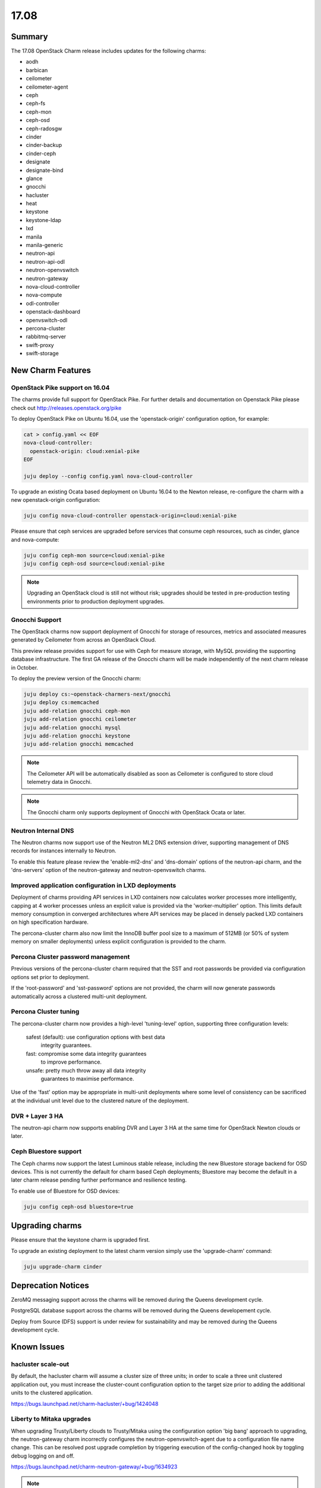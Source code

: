 .. _release_notes_17.08

=====
17.08
=====

Summary
=======

The 17.08 OpenStack Charm release includes updates for the following charms:

* aodh
* barbican
* ceilometer
* ceilometer-agent
* ceph
* ceph-fs
* ceph-mon
* ceph-osd
* ceph-radosgw
* cinder
* cinder-backup
* cinder-ceph
* designate
* designate-bind
* glance
* gnocchi
* hacluster
* heat
* keystone
* keystone-ldap
* lxd
* manila
* manila-generic
* neutron-api
* neutron-api-odl
* neutron-openvswitch
* neutron-gateway
* nova-cloud-controller
* nova-compute
* odl-controller
* openstack-dashboard
* openvswitch-odl
* percona-cluster
* rabbitmq-server
* swift-proxy
* swift-storage

New Charm Features
==================

OpenStack Pike support on 16.04
~~~~~~~~~~~~~~~~~~~~~~~~~~~~~~~

The charms provide full support for OpenStack Pike. For further details and
documentation on Openstack Pike please check out
http://releases.openstack.org/pike

To deploy OpenStack Pike on Ubuntu 16.04, use the 'openstack-origin'
configuration option, for example:


.. code:: bash

    cat > config.yaml << EOF
    nova-cloud-controller:
      openstack-origin: cloud:xenial-pike
    EOF

    juju deploy --config config.yaml nova-cloud-controller

To upgrade an existing Ocata based deployment on Ubuntu 16.04 to the Newton
release, re-configure the charm with a new openstack-origin
configuration:

.. code:: bash

    juju config nova-cloud-controller openstack-origin=cloud:xenial-pike

Please ensure that ceph services are upgraded before services that consume ceph
resources, such as cinder, glance and nova-compute:

.. code:: bash

    juju config ceph-mon source=cloud:xenial-pike
    juju config ceph-osd source=cloud:xenial-pike

.. note::

   Upgrading an OpenStack cloud is still not without risk; upgrades should
   be tested in pre-production testing environments prior to production deployment
   upgrades.

Gnocchi Support
~~~~~~~~~~~~~~~

The OpenStack charms now support deployment of Gnocchi for storage of resources,
metrics and associated measures generated by Ceilometer from across an
OpenStack Cloud.

This preview release provides support for use with Ceph for measure storage,
with MySQL providing the supporting database infrastructure.  The first GA
release of the Gnocchi charm will be made independently of the next charm
release in October.

To deploy the preview version of the Gnocchi charm:

.. code:: bash

    juju deploy cs:~openstack-charmers-next/gnocchi
    juju deploy cs:memcached
    juju add-relation gnocchi ceph-mon
    juju add-relation gnocchi ceilometer
    juju add-relation gnocchi mysql
    juju add-relation gnocchi keystone
    juju add-relation gnocchi memcached

.. note::

   The Ceilometer API will be automatically disabled as soon as Ceilometer
   is configured to store cloud telemetry data in Gnocchi.

.. note::

   The Gnocchi charm only supports deployment of Gnocchi with
   OpenStack Ocata or later.

Neutron Internal DNS
~~~~~~~~~~~~~~~~~~~~

The Neutron charms now support use of the Neutron ML2 DNS extension driver,
supporting management of DNS records for instances internally to Neutron.

To enable this feature please review the 'enable-ml2-dns' and 'dns-domain'
options of the neutron-api charm, and the 'dns-servers' option of the
neutron-gateway and neutron-openvswitch charms.

Improved application configuration in LXD deployments
~~~~~~~~~~~~~~~~~~~~~~~~~~~~~~~~~~~~~~~~~~~~~~~~~~~~~

Deployment of charms providing API services in LXD containers now calculates
worker processes more intelligently, capping at 4 worker processes unless
an explicit value is provided via the 'worker-multiplier' option.  This
limits default memory consumption in converged architectures where API
services may be placed in densely packed LXD containers on high specification
hardware.

The percona-cluster charm also now limit the InnoDB buffer pool size to
a maximum of 512MB (or 50% of system memory on smaller deployments) unless
explicit configuration is provided to the charm.

Percona Cluster password management
~~~~~~~~~~~~~~~~~~~~~~~~~~~~~~~~~~~

Previous versions of the percona-cluster charm required that the SST and
root passwords be provided via configuration options set prior to deployment.

If the 'root-password' and 'sst-password' options are not provided, the
charm will now generate passwords automatically across a clustered
multi-unit deployment.

Percona Cluster tuning
~~~~~~~~~~~~~~~~~~~~~~

The percona-cluster charm now provides a high-level 'tuning-level' option,
supporting three configuration levels:

 safest (default): use configuration options with best data
                   integrity guarantees.
 fast:             compromise some data integrity guarantees
                   to improve performance.
 unsafe:           pretty much throw away all data integrity
                   guarantees to maximise performance.

Use of the 'fast' option may be appropriate in multi-unit deployments where
some level of consistency can be sacrificed at the individual unit level
due to the clustered nature of the deployment.

DVR + Layer 3 HA
~~~~~~~~~~~~~~~~

The neutron-api charm now supports enabling DVR and Layer 3 HA at the same
time for OpenStack Newton clouds or later.

Ceph Bluestore support
~~~~~~~~~~~~~~~~~~~~~~

The Ceph charms now support the latest Luminous stable release, including
the new Bluestore storage backend for OSD devices.  This is not currently
the default for charm based Ceph deployments; Bluestore may become the
default in a later charm release pending further performance and resilience
testing.

To enable use of Bluestore for OSD devices:

.. code:: bash

    juju config ceph-osd bluestore=true

Upgrading charms
================

Please ensure that the keystone charm is upgraded first.

To upgrade an existing deployment to the latest charm version simply use the
'upgrade-charm' command:

.. code:: bash

    juju upgrade-charm cinder

Deprecation Notices
===================

ZeroMQ messaging support across the charms will be removed during the Queens
development cycle.

PostgreSQL database support across the charms will be removed during the
Queens developement cycle.

Deploy from Source (DFS) support is under review for sustainability and may be
removed during the Queens development cycle.

Known Issues
============

hacluster scale-out
~~~~~~~~~~~~~~~~~~~

By default, the hacluster charm will assume a cluster size of three units; in
order to scale a three unit clustered application out, you must increase the
cluster-count configuration option to the target size prior to adding the
additional units to the clustered application.

https://bugs.launchpad.net/charm-hacluster/+bug/1424048

Liberty to Mitaka upgrades
~~~~~~~~~~~~~~~~~~~~~~~~~~

When upgrading Trusty/Liberty clouds to Trusty/Mitaka using the configuration
option 'big bang' approach to upgrading, the neutron-gateway charm incorrectly
configures the neutron-openvswitch-agent due to a configuration file name
change. This can be resolved post upgrade completion by triggering execution
of the config-changed hook by toggling debug logging on and off.

https://bugs.launchpad.net/charm-neutron-gateway/+bug/1634923

.. note::

   This problem does not occur when action managed upgrades are used to
   upgrade the neutron-gateway application.


heat encryption keys
~~~~~~~~~~~~~~~~~~~~

In HA deployments individual units of the heat application are configured
with different encryption keys resulting in issues when authentication
information is stored by units in the database. This bug will be fixed in
a stable charm update after the 17.08 release.

https://bugs.launchpad.net/charm-heat/+bug/1714157

Nova LXD Ceph support
~~~~~~~~~~~~~~~~~~~~~

Support for presentation of Ceph backed Cinder volumes to Nova LXD
instances is supported in the Pike OpenStack release.  This integration
uses the Linux kernel RBD module and requires a minimum of a
Linux 4.5 to support the default crush tunables for Luminous.

Deployments using the release Xenial kernel (4.4) should set the crush
tunables level to 'hammer':

.. code:: bash

   juju run --unit ceph-mon/0 'sudo ceph osd crush tunables hammer'

Xenial deployments using hardware enablement kernels (hwe) or
deployments on later Ubuntu releases do not require this workaround.

https://bugs.launchpad.net/charm-ceph/+bug/1716735

Bugs Fixed
==========

For the full list of bugs resolved for the 17.08 release please refer to
https://launchpad.net/openstack-charms/+milestone/17.08
